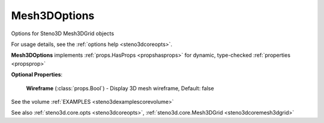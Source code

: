 .. _steno3dcoreoptsmesh3doptions:

Mesh3DOptions
=============

.. class:: steno3d.core.opts.Mesh3DOptions

Options for Steno3D Mesh3DGrid objects

For usage details, see the :ref:`options help <steno3dcoreopts>`.

**Mesh3DOptions** implements :ref:`props.HasProps <propshasprops>` for dynamic, type-checked :ref:`properties <propsprop>`

**Optional Properties**:

    **Wireframe** (:class:`props.Bool`) - Display 3D mesh wireframe, Default: false



See the volume :ref:`EXAMPLES <steno3dexamplescorevolume>`

See also :ref:`steno3d.core.opts <steno3dcoreopts>`, :ref:`steno3d.core.Mesh3DGrid <steno3dcoremesh3dgrid>`

